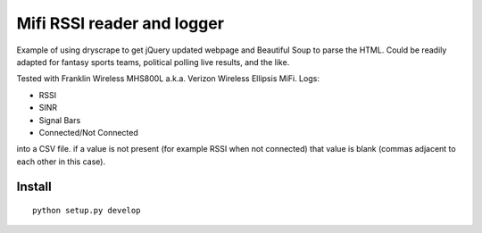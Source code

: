 ===========================
Mifi RSSI reader and logger
===========================

Example of using dryscrape to get jQuery updated webpage and Beautiful Soup to parse the HTML. 
Could be readily adapted for fantasy sports teams, political polling live results, and the like.

Tested with Franklin Wireless MHS800L a.k.a. Verizon Wireless Ellipsis MiFi.
Logs:

* RSSI
* SINR
* Signal Bars
* Connected/Not Connected

into a CSV file. if a value is not present (for example RSSI when not connected) that value is blank (commas adjacent to each other in this case).

.. image:: test/plotmifi.png
	:alt: Example plot of Verizon MiFi signal parameters

Install
=======
::

	python setup.py develop


